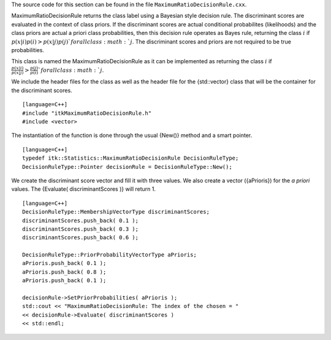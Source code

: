 The source code for this section can be found in the file
``MaximumRatioDecisionRule.cxx``.

MaximumRatioDecisionRule returns the class label using a Bayesian style
decision rule. The discriminant scores are evaluated in the context of
class priors. If the discriminant scores are actual conditional
probabilites (likelihoods) and the class priors are actual a priori
class probabilities, then this decision rule operates as Bayes rule,
returning the class :math:`i` if :math:`p(x|i) p(i) > p(x|j) p(j)
` for all class :math:`j`. The discriminant scores and priors are
not required to be true probabilities.

This class is named the MaximumRatioDecisionRule as it can be
implemented as returning the class :math:`i` if
:math:`\frac{p(x|i)}{p(x|j)} > \frac{p(j)}{p(i)}
` for all class :math:`j`.

We include the header files for the class as well as the header file for
the {std::vector} class that will be the container for the discriminant
scores.

::

    [language=C++]
    #include "itkMaximumRatioDecisionRule.h"
    #include <vector>

The instantiation of the function is done through the usual {New()}
method and a smart pointer.

::

    [language=C++]
    typedef itk::Statistics::MaximumRatioDecisionRule DecisionRuleType;
    DecisionRuleType::Pointer decisionRule = DecisionRuleType::New();

We create the discriminant score vector and fill it with three values.
We also create a vector ({aPrioris}) for the *a priori* values. The
{Evaluate( discriminantScores )} will return 1.

::

    [language=C++]
    DecisionRuleType::MembershipVectorType discriminantScores;
    discriminantScores.push_back( 0.1 );
    discriminantScores.push_back( 0.3 );
    discriminantScores.push_back( 0.6 );

    DecisionRuleType::PriorProbabilityVectorType aPrioris;
    aPrioris.push_back( 0.1 );
    aPrioris.push_back( 0.8 );
    aPrioris.push_back( 0.1 );

    decisionRule->SetPriorProbabilities( aPrioris );
    std::cout << "MaximumRatioDecisionRule: The index of the chosen = "
    << decisionRule->Evaluate( discriminantScores )
    << std::endl;

